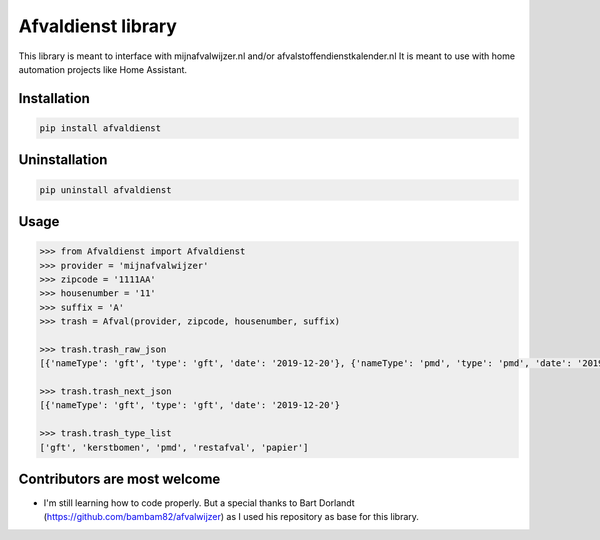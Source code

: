 Afvaldienst library
===================

This library is meant to interface with mijnafvalwijzer.nl and/or afvalstoffendienstkalender.nl
It is meant to use with home automation projects like Home Assistant.


Installation
------------

.. code:: bash

    pip install afvaldienst


Uninstallation
--------------

.. code:: bash

    pip uninstall afvaldienst


Usage
-----

.. code:: python

    >>> from Afvaldienst import Afvaldienst
    >>> provider = 'mijnafvalwijzer'
    >>> zipcode = '1111AA'
    >>> housenumber = '11'
    >>> suffix = 'A'
    >>> trash = Afval(provider, zipcode, housenumber, suffix)

    >>> trash.trash_raw_json
    [{'nameType': 'gft', 'type': 'gft', 'date': '2019-12-20'}, {'nameType': 'pmd', 'type': 'pmd', 'date': '2019-12-28'}]

    >>> trash.trash_next_json
    [{'nameType': 'gft', 'type': 'gft', 'date': '2019-12-20'}

    >>> trash.trash_type_list
    ['gft', 'kerstbomen', 'pmd', 'restafval', 'papier']


Contributors are most welcome
-----------------------------
* I'm still learning how to code properly. But a special thanks to Bart Dorlandt (https://github.com/bambam82/afvalwijzer) as I used his repository as base for this library.



